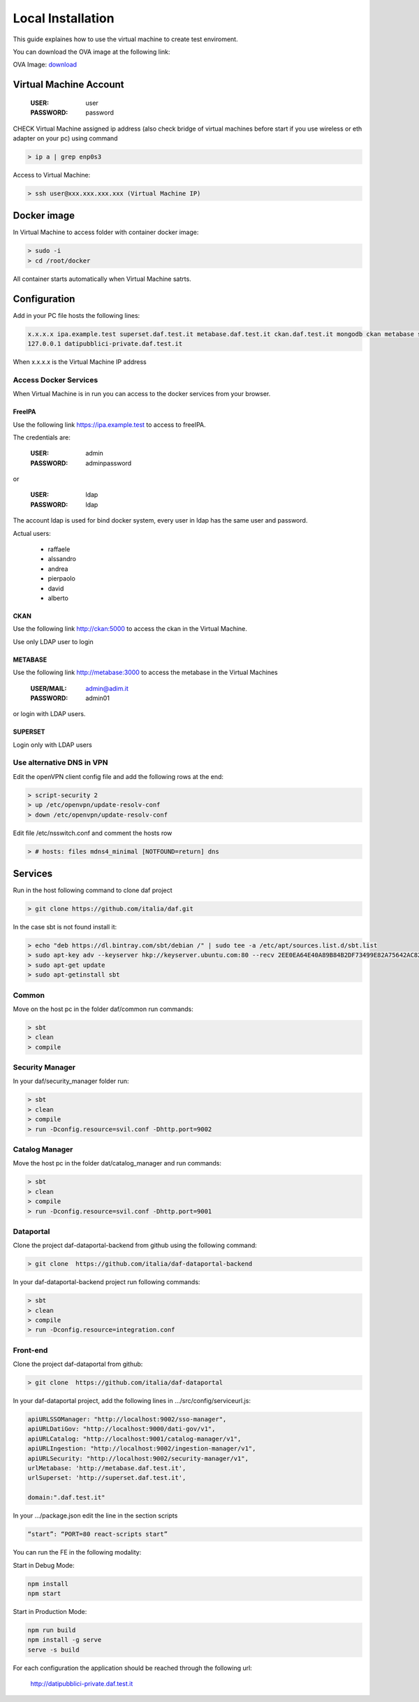 ******************
Local Installation
******************

This guide explaines how to use the virtual machine to create test enviroment.

You can download the OVA image at the following link:

OVA Image: `download <https://drive.google.com/open?id=1d4nUTinunAARhMsozg9YV-3b0mtwVF1h>`_

=======================
Virtual Machine Account
=======================

  :USER: user
  :PASSWORD: password

CHECK Virtual Machine assigned ip address (also check bridge of virtual machines before start if you use wireless or eth adapter on your pc) using command

.. code-block:: bash

 > ip a | grep enp0s3

Access to Virtual Machine:

.. code-block:: bash

 > ssh user@xxx.xxx.xxx.xxx (Virtual Machine IP)

==============
Docker image
==============
In Virtual Machine to access folder with container docker image:

.. code-block:: bash

 > sudo -i
 > cd /root/docker

All container starts automatically when Virtual Machine satrts.

===============
Configuration
===============
Add in your PC file hosts the following lines:

.. code-block:: bash

 x.x.x.x ipa.example.test superset.daf.test.it metabase.daf.test.it ckan.daf.test.it mongodb ckan metabase supersetd
 127.0.0.1 datipubblici-private.daf.test.it

When x.x.x.x is the Virtual Machine IP address


Access Docker Services
----------------------
When Virtual Machine is in run you can access to the docker services from your browser.

FreeIPA
^^^^^^^^^
Use the following link https://ipa.example.test to access to freeIPA.

The credentials are:

 :USER: admin
 :PASSWORD: adminpassword

or

 :USER: ldap
 :PASSWORD: ldap

The account ldap is used for bind docker system, every user in ldap has the same user and password.

Actual users:

 - raffaele
 - alssandro
 - andrea
 - pierpaolo
 - david
 - alberto

CKAN
^^^^^^^^^^
Use the following link http://ckan:5000 to access the ckan in the Virtual Machine.

Use only LDAP user to login

METABASE
^^^^^^^^
Use the following link http://metabase:3000 to access the metabase in the Virtual Machines

 :USER/MAIL: admin@adim.it
 :PASSWORD: admin01

or login with LDAP users.

SUPERSET
^^^^^^^^
Login only with LDAP users

Use alternative DNS in VPN
--------------------------
Edit the openVPN client config file and add the following rows at the end:

.. code-block:: bash

 > script-security 2
 > up /etc/openvpn/update-resolv-conf
 > down /etc/openvpn/update-resolv-conf

Edit file /etc/nsswitch.conf and comment the hosts row

.. code-block:: bash

 > # hosts: files mdns4_minimal [NOTFOUND=return] dns

=========
Services
=========
Run in the host following command to clone daf project

.. code-block:: bash

 > git clone https://github.com/italia/daf.git

In the case sbt is not found install it:

.. code-block:: bash

 > echo "deb https://dl.bintray.com/sbt/debian /" | sudo tee -a /etc/apt/sources.list.d/sbt.list
 > sudo apt-key adv --keyserver hkp://keyserver.ubuntu.com:80 --recv 2EE0EA64E40A89B84B2DF73499E82A75642AC823
 > sudo apt-get update
 > sudo apt-getinstall sbt


Common
-------
Move on the host pc in the folder daf/common run commands:

.. code-block:: bash

 > sbt
 > clean
 > compile

Security Manager
----------------
In your daf/security_manager folder run:

.. code-block:: bash

 > sbt
 > clean
 > compile
 > run -Dconfig.resource=svil.conf -Dhttp.port=9002

Catalog Manager
---------------
Move the host pc in the folder dat/catalog_manager and run commands:

.. code-block:: bash

 > sbt
 > clean
 > compile
 > run -Dconfig.resource=svil.conf -Dhttp.port=9001

Dataportal
-----------
Clone the project daf-dataportal-backend from github using the following command:

.. code-block:: bash

 > git clone  https://github.com/italia/daf-dataportal-backend

In your daf-dataportal-backend project run following commands:

.. code-block:: bash

 > sbt
 > clean
 > compile
 > run -Dconfig.resource=integration.conf

Front-end
----------
Clone the project  daf-dataportal from github:

.. code-block:: bash

 > git clone  https://github.com/italia/daf-dataportal

In your daf-dataportal project, add the following lines in …/src/config/serviceurl.js:

.. code-block:: bash

  apiURLSSOManager: "http://localhost:9002/sso-manager",
  apiURLDatiGov: "http://localhost:9000/dati-gov/v1",
  apiURLCatalog: "http://localhost:9001/catalog-manager/v1",
  apiURLIngestion: "http://localhost:9002/ingestion-manager/v1",
  apiURLSecurity: "http://localhost:9002/security-manager/v1",
  urlMetabase: 'http://metabase.daf.test.it',
  urlSuperset: 'http://superset.daf.test.it',

  domain:".daf.test.it"

In your .../package.json edit the line in the section scripts

.. code-block:: bash

  “start”: “PORT=80 react-scripts start”

You can run the FE in the following modality:

Start in Debug Mode:

.. code-block:: bash

  npm install
  npm start

Start in Production Mode:

.. code-block:: bash

  npm run build
  npm install -g serve
  serve -s build

For each configuration the application should be reached through the following url:

 http://datipubblici-private.daf.test.it

